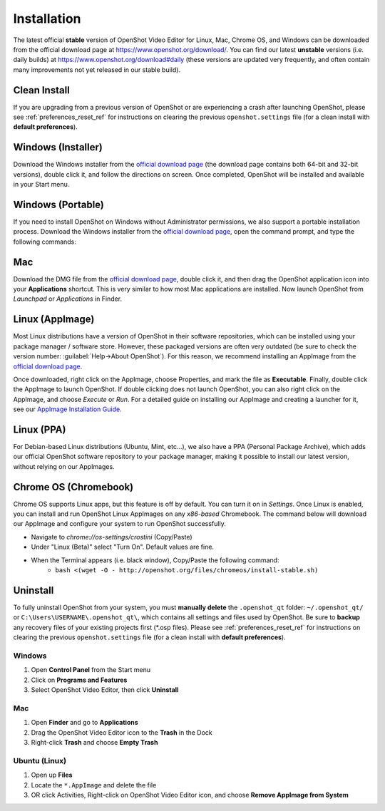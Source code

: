 .. Copyright (c) 2008-2020 OpenShot Studios, LLC
 (http://www.openshotstudios.com). This file is part of
 OpenShot Video Editor (http://www.openshot.org), an open-source project
 dedicated to delivering high quality video editing and animation solutions
 to the world.

.. OpenShot Video Editor is free software: you can redistribute it and/or modify
 it under the terms of the GNU General Public License as published by
 the Free Software Foundation, either version 3 of the License, or
 (at your option) any later version.

.. OpenShot Video Editor is distributed in the hope that it will be useful,
 but WITHOUT ANY WARRANTY; without even the implied warranty of
 MERCHANTABILITY or FITNESS FOR A PARTICULAR PURPOSE.  See the
 GNU General Public License for more details.

.. You should have received a copy of the GNU General Public License
 along with OpenShot Library.  If not, see <http://www.gnu.org/licenses/>.


Installation
============

The latest official **stable** version of OpenShot Video Editor for Linux,
Mac, Chrome OS, and Windows can be downloaded from the official download page at
https://www.openshot.org/download/. You can find our latest **unstable** versions
(i.e. daily builds) at https://www.openshot.org/download#daily (these versions are
updated very frequently, and often contain many improvements not yet released in our stable
build).

Clean Install
^^^^^^^^^^^^^

If you are upgrading from a previous version of OpenShot or are experiencing a crash after
launching OpenShot, please see :ref:`preferences_reset_ref` for instructions on clearing
the previous ``openshot.settings`` file (for a clean install with **default preferences**).

Windows (Installer)
^^^^^^^^^^^^^^^^^^^

Download the Windows installer from the `official download page
<https://www.openshot.org/download/>`_ (the download page contains both 64-bit and
32-bit versions), double click it, and follow the directions on screen. Once completed,
OpenShot will be installed and available in your Start menu.

.. image:: images/windows-installer-language.jpg
.. image:: images/windows-installer-tasks.jpg

Windows (Portable)
^^^^^^^^^^^^^^^^^^

If you need to install OpenShot on Windows without Administrator permissions,
we also support a portable installation process. Download the Windows installer
from the `official download page <https://www.openshot.org/download/>`_, open the command prompt,
and type the following commands:

..  code-block:: console
    :caption: Install portable version of OpenShot (no administrator permissions required)

    cd C:\Users\USER\Downloads\
    OpenShot-v2.6.1-x86_64.exe /portable=1 /currentuser /noicons

.. image:: images/windows-installer-portable.jpg

Mac
^^^

Download the DMG file from the `official download page
<https://www.openshot.org/download/>`_, double click it, and then drag the OpenShot application
icon into your **Applications** shortcut. This is very similar to how most Mac applications are
installed. Now launch OpenShot from `Launchpad` or `Applications` in Finder.

.. image:: images/mac-installer-dmg.jpg

Linux (AppImage)
^^^^^^^^^^^^^^^^

Most Linux distributions have a version of OpenShot in their software
repositories, which can be installed using your package manager / software store.
However, these packaged versions are often very outdated (be sure to check the version number:
:guilabel:`Help→About OpenShot`). For this reason, we recommend installing an AppImage from the
`official download page <https://www.openshot.org/download/>`_.

Once downloaded, right click on the AppImage, choose Properties, and mark the file as **Executable**.
Finally, double click the AppImage to launch OpenShot. If double clicking does not launch OpenShot, you can also
right click on the AppImage, and choose `Execute` or `Run`. For a detailed guide on installing our AppImage
and creating a launcher for it, see our
`AppImage Installation Guide <https://github.com/OpenShot/openshot-qt/wiki/AppImage-Installation>`_.

.. image:: images/linux-appimage-permissions.jpg

Linux (PPA)
^^^^^^^^^^^

For Debian-based Linux distributions (Ubuntu, Mint, etc...), we also have a PPA
(Personal Package Archive), which adds our official OpenShot software repository to your package
manager, making it possible to install our latest version, without relying on our AppImages.

..  code-block:: console
    :caption: Stable PPA (Contains only official releases)

    sudo add-apt-repository ppa:openshot.developers/ppa
    sudo apt update
    sudo apt install openshot-qt python3-openshot

..  code-block:: console
    :caption: Daily PPA (Highly experimental and unstable, for testers)

    sudo add-apt-repository ppa:openshot.developers/libopenshot-daily
    sudo apt update
    sudo apt install openshot-qt python3-openshot

Chrome OS (Chromebook)
^^^^^^^^^^^^^^^^^^^^^^

Chrome OS supports Linux apps, but this feature is off by default. You can turn it on in *Settings*.
Once Linux is enabled, you can install and run OpenShot Linux AppImages on any *x86-based*
Chromebook. The command below will download our AppImage and configure your system to run
OpenShot successfully.

- Navigate to *chrome://os-settings/crostini* (Copy/Paste)
- Under "Linux (Beta)" select "Turn On". Default values are fine.
- When the Terminal appears (i.e. black window), Copy/Paste the following command:
    - ``bash <(wget -O - http://openshot.org/files/chromeos/install-stable.sh)``

Uninstall
^^^^^^^^^

To fully uninstall OpenShot from your system, you must **manually delete** the ``.openshot_qt`` folder:
``~/.openshot_qt/`` or ``C:\Users\USERNAME\.openshot_qt\``, which contains all
settings and files used by OpenShot. Be sure to **backup** any recovery files of your existing
projects first (\*.osp files). Please see :ref:`preferences_reset_ref` for instructions on clearing
the previous ``openshot.settings`` file (for a clean install with **default preferences**).

Windows
-------

#. Open **Control Panel** from the Start menu
#. Click on **Programs and Features**
#. Select OpenShot Video Editor, then click **Uninstall**

Mac
---

#. Open **Finder** and go to **Applications**
#. Drag the OpenShot Video Editor icon to the **Trash** in the Dock
#. Right-click **Trash** and choose **Empty Trash**

Ubuntu (Linux)
--------------

#. Open up **Files**
#. Locate the ``*.AppImage`` and delete the file
#. OR click Activities, Right-click on OpenShot Video Editor icon, and choose **Remove AppImage from System**
